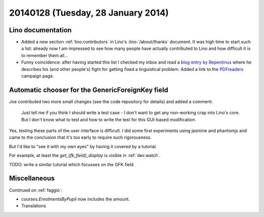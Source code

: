 ===================================
20140128 (Tuesday, 28 January 2014)
===================================

Lino documentation
------------------

- Added a new section :ref:`lino.contributors` in Lino's :lino:`/about/thanks`
  document.  It was high time to start such a list: already now I am
  impressed to see how many people have actually contributed to Lino
  and how difficult it is to remember them all...

- Funny coincidence: after having started this list I checked my inbox
  and read a `blog entry by Repentinus
  <http://blogs.fsfe.org/repentinus/english/2014/01/27/a-short-excursion-into-the-estonian-language-and-its-corpus-planning-as-it-relates-to-free-software/>`_
  where he describes his (and other people's) fight for getting fixed
  a linguistical problem.
  Added a link to the `PDFreaders <http://pdfreaders.org/>`_
  campaign page.


Automatic chooser for the GenericForeignKey field
-------------------------------------------------

Joe contributed two more small changes (see the code repository for
details) and added a comment:

    Just tell me if you think I should write a test case - I don't want to
    get any non-working crap into Lino's core.  But I don't know what to
    test and how to write the test for this GUI-based modification.

Yes, testing these parts of the user interface is difficult. I did
some first experiments using jasmine and phantomjs and came to the
conclusion that it's too early to require such rigorousness.

But I'd like to "see it with my own eyes" by having it covered by a
tutorial.

For example, at least the `get_{fk_field}_display` is visible in
:ref:`dev.watch`.

TODO: write a similar tutorial which focusses on the GFK field.


Miscellaneous
-------------


Continued on :ref:`faggio`:

- `courses.EnrolmentsByPupil` now includes the amount.
- Translations
